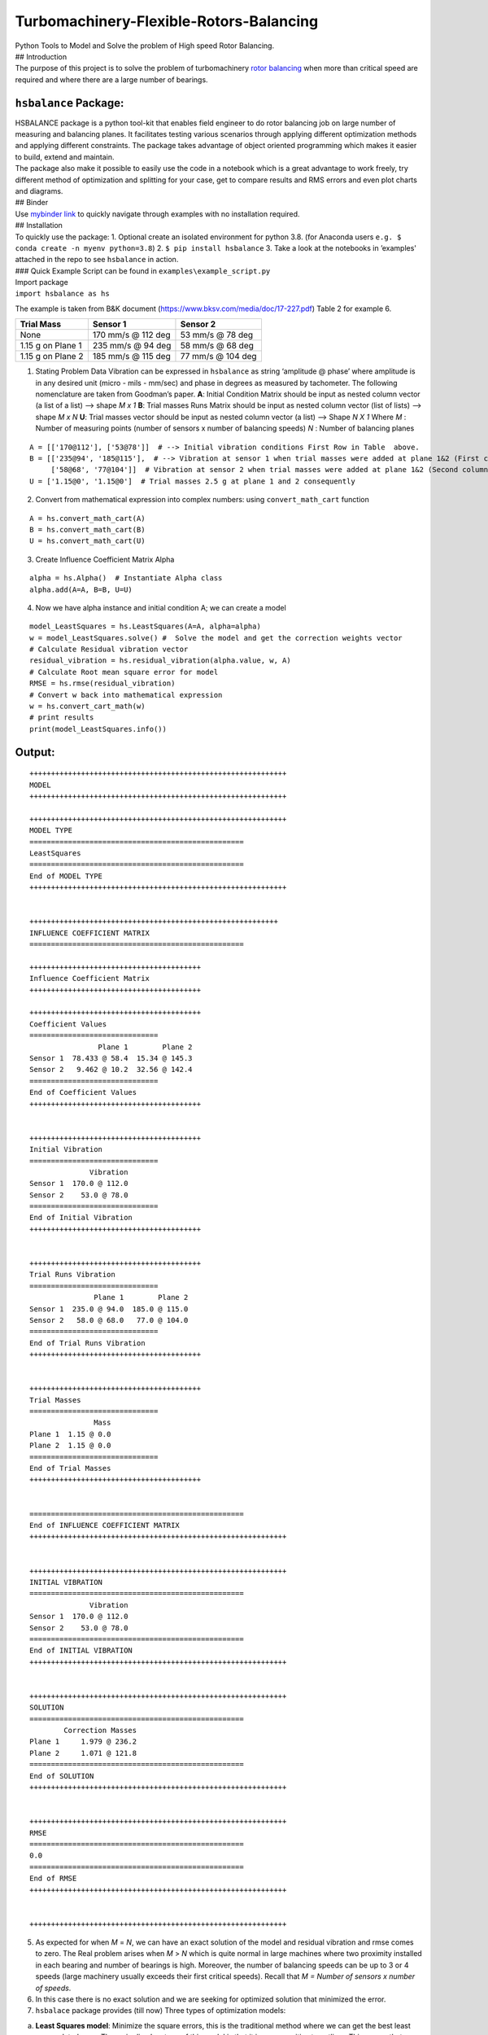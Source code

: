 .. role:: raw-latex(raw)
   :format: latex
..

Turbomachinery-Flexible-Rotors-Balancing
========================================

| Python Tools to Model and Solve the problem of High speed Rotor
  Balancing.
| ## Introduction
| The purpose of this project is to solve the problem of turbomachinery
  `rotor balancing <https://en.wikipedia.org/wiki/Rotating_unbalance>`__
  when more than critical speed are required and where there are a large
  number of bearings.

``hsbalance`` Package:
----------------------

| |Downloads| |License: MIT| |pic1| |pic2| |Generic badge1| |Generic badge2|
| |Binder|

| HSBALANCE package is a python tool-kit that enables field engineer to
  do rotor balancing job on large number of measuring and balancing
  planes. It facilitates testing various scenarios through applying
  different optimization methods and applying different constraints. The
  package takes advantage of object oriented programming which makes it
  easier to build, extend and maintain.
| The package also make it possible to easily use the code in a notebook
  which is a great advantage to work freely, try different method of
  optimization and splitting for your case, get to compare results and
  RMS errors and even plot charts and diagrams.
| ## Binder
| Use `mybinder
  link <https://mybinder.org/v2/gh/MagedMohamedTurk/Turbomachinery-Rotors-Balancing/HEAD?labpath=examples%2F>`__
  to quickly navigate through examples with no installation required.
| ## Installation
| To quickly use the package: 1. Optional create an isolated environment
  for python 3.8. (for Anaconda users
  ``e.g. $ conda create -n myenv python=3.8``) 2.
  ``$ pip install hsbalance`` 3. Take a look at the notebooks in
  ’examples' attached in the repo to see ``hsbalance`` in action.
| ### Quick Example Script can be found in
  ``examples\example_script.py``

| Import package
| ``import hsbalance as hs``

The example is taken from B&K document
(https://www.bksv.com/media/doc/17-227.pdf) Table 2 for example 6.

================= ================== =================
Trial Mass        Sensor 1           Sensor 2
================= ================== =================
None              170 mm/s @ 112 deg 53 mm/s @ 78 deg
1.15 g on Plane 1 235 mm/s @ 94 deg  58 mm/s @ 68 deg
1.15 g on Plane 2 185 mm/s @ 115 deg 77 mm/s @ 104 deg
================= ================== =================

1. Stating Problem Data
   Vibration can be expressed in ``hsbalance`` as string ‘amplitude @
   phase’ where amplitude is in any desired unit (micro - mils - mm/sec)
   and phase in degrees as measured by tachometer.
   The following nomenclature are taken from Goodman’s paper. **A**:
   Initial Condition Matrix should be input as nested column vector (a
   list of a list) –> shape *M x 1* **B**: Trial masses Runs Matrix
   should be input as nested column vector (list of lists) –> shape *M x
   N*
   **U**: Trial masses vector should be input as nested column vector (a
   list) –> Shape *N X 1* Where
   *M* : Number of measuring points (number of sensors x number of
   balancing speeds)
   *N* : Number of balancing planes

::

   A = [['170@112'], ['53@78']]  # --> Initial vibration conditions First Row in Table  above.  
   B = [['235@94', '185@115'],  # --> Vibration at sensor 1 when trial masses were added at plane 1&2 (First column for both trial runs)  
        ['58@68', '77@104']]  # Vibration at sensor 2 when trial masses were added at plane 1&2 (Second column for both trial runs)  
   U = ['1.15@0', '1.15@0']  # Trial masses 2.5 g at plane 1 and 2 consequently

2. Convert from mathematical expression into complex numbers:
   using ``convert_math_cart`` function

::

   A = hs.convert_math_cart(A)
   B = hs.convert_math_cart(B)
   U = hs.convert_math_cart(U)

3. Create Influence Coefficient Matrix Alpha

::

   alpha = hs.Alpha()  # Instantiate Alpha class
   alpha.add(A=A, B=B, U=U)

4. Now we have alpha instance and initial condition A; we can create a
   model

::

   model_LeastSquares = hs.LeastSquares(A=A, alpha=alpha)
   w = model_LeastSquares.solve() #  Solve the model and get the correction weights vector
   # Calculate Residual vibration vector
   residual_vibration = hs.residual_vibration(alpha.value, w, A)
   # Calculate Root mean square error for model
   RMSE = hs.rmse(residual_vibration)
   # Convert w back into mathematical expression 
   w = hs.convert_cart_math(w)
   # print results
   print(model_LeastSquares.info())

Output:
-------

::


   ++++++++++++++++++++++++++++++++++++++++++++++++++++++++++++
   MODEL
   ++++++++++++++++++++++++++++++++++++++++++++++++++++++++++++

   ++++++++++++++++++++++++++++++++++++++++++++++++++++++++++++
   MODEL TYPE
   ==================================================
   LeastSquares
   ==================================================
   End of MODEL TYPE
   ++++++++++++++++++++++++++++++++++++++++++++++++++++++++++++

                      
   ++++++++++++++++++++++++++++++++++++++++++++++++++++++++++
   INFLUENCE COEFFICIENT MATRIX
   ==================================================

   ++++++++++++++++++++++++++++++++++++++++
   Influence Coefficient Matrix
   ++++++++++++++++++++++++++++++++++++++++

   ++++++++++++++++++++++++++++++++++++++++
   Coefficient Values
   ==============================
                   Plane 1        Plane 2
   Sensor 1  78.433 @ 58.4  15.34 @ 145.3
   Sensor 2   9.462 @ 10.2  32.56 @ 142.4
   ==============================
   End of Coefficient Values
   ++++++++++++++++++++++++++++++++++++++++

                      
   ++++++++++++++++++++++++++++++++++++++++
   Initial Vibration
   ==============================
                 Vibration
   Sensor 1  170.0 @ 112.0
   Sensor 2    53.0 @ 78.0
   ==============================
   End of Initial Vibration
   ++++++++++++++++++++++++++++++++++++++++

                      
   ++++++++++++++++++++++++++++++++++++++++
   Trial Runs Vibration
   ==============================
                  Plane 1        Plane 2
   Sensor 1  235.0 @ 94.0  185.0 @ 115.0
   Sensor 2   58.0 @ 68.0   77.0 @ 104.0
   ==============================
   End of Trial Runs Vibration
   ++++++++++++++++++++++++++++++++++++++++

                      
   ++++++++++++++++++++++++++++++++++++++++
   Trial Masses
   ==============================
                  Mass
   Plane 1  1.15 @ 0.0
   Plane 2  1.15 @ 0.0
   ==============================
   End of Trial Masses
   ++++++++++++++++++++++++++++++++++++++++

                      
   ==================================================
   End of INFLUENCE COEFFICIENT MATRIX
   ++++++++++++++++++++++++++++++++++++++++++++++++++++++++++++

                      
   ++++++++++++++++++++++++++++++++++++++++++++++++++++++++++++
   INITIAL VIBRATION
   ==================================================
                 Vibration
   Sensor 1  170.0 @ 112.0
   Sensor 2    53.0 @ 78.0
   ==================================================
   End of INITIAL VIBRATION
   ++++++++++++++++++++++++++++++++++++++++++++++++++++++++++++

                      
   ++++++++++++++++++++++++++++++++++++++++++++++++++++++++++++
   SOLUTION
   ==================================================
           Correction Masses
   Plane 1     1.979 @ 236.2
   Plane 2     1.071 @ 121.8
   ==================================================
   End of SOLUTION
   ++++++++++++++++++++++++++++++++++++++++++++++++++++++++++++

                      
   ++++++++++++++++++++++++++++++++++++++++++++++++++++++++++++
   RMSE
   ==================================================
   0.0
   ==================================================
   End of RMSE
   ++++++++++++++++++++++++++++++++++++++++++++++++++++++++++++

                      
   ++++++++++++++++++++++++++++++++++++++++++++++++++++++++++++

5. As expected for when *M* = *N*, we can have an exact solution of the
   model and residual vibration and rmse comes to zero.
   The Real problem arises when *M* > *N* which is quite normal in large
   machines where two proximity installed in each bearing and number of
   bearings is high. Moreover, the number of balancing speeds can be up
   to 3 or 4 speeds (large machinery usually exceeds their first
   critical speeds). Recall that *M = Number of sensors x number of
   speeds*.
6. In this case there is no exact solution and we are seeking for
   optimized solution that minimized the error.
7. ``hsbalace`` package provides (till now) Three types of optimization
   models:

a. **Least Squares model**: Minimize the square errors, this is the
   traditional method where we can get the best least accumulated error.
   The main disadvantage of this model is that it is very sensitive to
   outliers. This means that any faulty sensor in the system will lead
   to enormous error. Secondly, the model tried too hard to minimized
   the sum of errors. This can lead to very low residual vibration at
   one sensor and high vibration at another (can reach the alarm limit
   even!)
b. **MinMax**: This model tries to minimize the maximum
   residual_vibration. This is beneficial to level of the residual
   vibrations to be almost equal preventing too-low too-high phenomena
   in the previous model.
c. **LMI**: Linear Matrix Inequality model which allows lazy
   constraints.
   Lazy constraints mean that the model tries to relax the solution at
   certain sensors in order to get the best results at critical planes.
   This can be practically useful where not all planes should be treated
   equally. Sometimes, journal bearings with small clearance should be
   treated as critical planes (usually with low alarm and trip vibration
   limit), other planes can be considered non critical like casing
   sensors using accelerometers which we need to only to get the
   vibration below the alarm limit.
   For more details take a tour over the notebooks in ``examples\``. ##
   Performance Test: I tested the package against injected random
   Influence coefficient matrices (Alpha) with N x N size. The output
   can be summarized in the following plot. |plot|

| The graph was a test for the Least Squares model. It shows a good time
  performance of 800 x 800 matrix under 3 minutes.
| The hardware and software for the machine running the test can be
  found `data/test_conditions.txt <./data/test_conditions.txt>`__
| The code below is to generate the previous plot.

::


   import time
   from scipy.interpolate import make_interp_spline
   import numpy as np
   import matplotlib.pyplot as plt
   from hsbalance import Alpha, model, tools



   def test_performance(n):
       '''
       Test the performance of model time_wise.
       Args:
         n : dimension of influence coefficient matrix nxn.
       Output:
         t : time elapsed in the test rounded to 2 decimal.
       '''
       # Generate alpha matrix nxn dimension
       alpha = Alpha()
       real = np.random.uniform(0, 10, [n, n])
       imag = np.random.uniform(0, 10, [n, n])
       alpha.add(real + imag * 1j)
       # Generate initial condition A matrix nx1
       real = np.random.uniform(0, 10, [n, 1])
       imag = np.random.uniform(0, 10, [n, 1])
       A= real + imag * 1j
       # start timing
       start = time.time()
       # building model LeastSquare.
       w =  model.LeastSquares(A, alpha).solve()
       # implement the model to get run time.
       error = tools.residual_vibration(alpha.value, w, A)
       t = time.time() - start
       return round(t, 2)
   performance_time = []
   N = [2, 10, 50, 100, 200, 400, 600, 800]
   for n in N:
       performance_time.append(test_performance(n))
   print(N, performance_time)
   spline = make_interp_spline(N, performance_time)
   x = np.linspace(min(N), max(N), 500)
   y  = spline(x)
   plt.plot(x, y, label="Performace Test")
   plt.xlabel('N (dimension of a Squared Influence Coeffecient Matrix)')
   plt.ylabel('Time (seconds)')
   plt.title('Performance Test of LeastSquares model')
   plt.show()

Test Cases
~~~~~~~~~~

| A lot of test cases were extracted from references and text books. To
  run the test cases you can automatically run the following in the main
  repo directory:
| $ make test

| To rebuild everything related to the package locally from the repo and
  run the tests:
| $ make

The Rotor Balancing Module
--------------------------

| The original attempt by me was to create a single python module that
  takes user variables and give results in an easy way that the
  balancing personnel does not need heavy knowledge in programming or
  python language.
| This module is still available in
  .:raw-latex:`\Rotor`\_Balance_Module, in order to use it: 1. Clone the
  repo to your local machine.
| ``$ git clone https://github.com/MagedMohamedTurk/Turbomachinery-Rotors-Balancing``
  2. ``$ cd Rotor_Balance_Module`` 3. Optional create an isolated
  environment for python 3.8. (for Anaconda users
  ``e.g. $ conda create -n myenv python=3.8``) 4. Installed required
  packages (cvxpy - panadas - click)
| ``$ pip install -r requirement.txt`` 5. Run the program:
  ``$ python -m Rotor_Balancing``

Describing the problem
----------------------

Back to Basics
~~~~~~~~~~~~~~

   Balancing simply is to bring the center of mass of a rotating
   component to its center of rotation.

| Every rotating component such as impellers, discs of a motor, turbine,
  or compressor has a center of gravity in which the mass is
  distributed, and it has a center of rotation which is the line between
  their bearings. At the manufacturing phase, they never coincide. But
  why?
| Simple answer: it’s too expensive to machine each component to have
  the same centreline of mass and rotation. Second, bearings and
  impellers are usually made by different manufacturers at different
  places. However, even though the equipment is produced by the same
  company, their installation setup impacts the balance and thus the
  center of rotation of the equipment.
| ### Unbalance problem Why should we be concerned about unbalanced
  rotors?
| It generates large centrifugal forces on the rotor and bearings,
  resulting in high stresses on the bearings and other rotating parts of
  the machine. They lead to premature failure! Unplanned shutdowns
  happen, high-risk damages endanger lives and assets. ### Flexible
  Rotors To increase efficiency, larger machines are often designed with
  longer shafts and multiple stages, along with higher rotational
  speeds. As a result, machines are running above their first or second
  critical levels.
| Failure may occur if the machine is run at a critical speed. We can
  all relate to the Tacoma Narrows Bridge incident.
| Two measures are necessary to overcome such a problem. First, to pass
  the critical speed as fast as possible, and then to balance the
  critical mode. Otherwise, the machine will never start due to
  vibration protection controls.
| For balancing the turbine at different critical speeds, you must be
  knowledgeable about the various modes and try to optimize. For
  example, balancing the first critical will not affect the second
  critical. This has been the traditional approach which is called
  “Modal Balancing”.
| The second method is to empirically find the balancing weights which
  give you the best vibration at all critical and running speeds.
  Commonly known as the “Influence Coefficient Method”.
| ### The Mathematical Model Balance of flexible rotors is important in
  order to get optimal vibration levels at all rotor bearings since
  balancing weights must be calculated for each balancing plane.
  Turbines and compressors usually have measuring planes that are more
  than balancing planes. This creates an `over-determined mathematical
  model <https://en.wikipedia.org/wiki/Overdetermined_system#:~:text=In%20mathematics%2C%20a%20system%20of,when%20constructed%20with%20random%20coefficients.>`__
  that needs optimization methods to get the best results. The
  optimization problem is set to be `convex
  optimization <https://en.wikipedia.org/wiki/Convex_optimization#:~:text=Convex%20optimization%20is%20a%20subfield,is%20in%20general%20NP%2Dhard.>`__
  with constraints regarding balancing weights and maximum vibration
  allowed for certain locations. The challenge was also to beat the
  problem of ill-conditioned planes
  `multicollinearity <https://en.wikipedia.org/wiki/Multicollinearity#:~:text=Multicollinearity%20refers%20to%20a%20situation,equal%20to%201%20or%20%E2%88%921.>`__
  The whole work was a trial to convert `Darlow “Balancing of High-Speed
  Machinery” <https://www.springer.com/gp/book/9781461281948>`__ work
  published 1989 to a working python script that can be used in the
  filed.

References:
-----------

1. Goodman, Thomas P. “A least-squares method for computing balance
   corrections.” (1964): 273-277. Foiles W.C., Allaire P.E., and Gunter
   E.J., 2000, “Min-max optimum flexible rotor balancing compared to
   weighted least squares”, Proceedings of the Seventh International
   Conference on Vibrations in Rotating Machinery, Nottingham, UK,
   C576/097/2000 , pp.141-148
2. Feese, Troy D., and Phillip E. Grazier. “Balance This! Case Histories
   From Difficult Balance Jobs.” Proceedings of the 33rd Turbomachinery
   Symposium. Texas A&M University. Turbomachinery Laboratories, 2004.
3. Kelm, Ray, Walter Kelm, and Dustin Pavelek. “Rotor Balancing
   Tutorial.” Proceedings of the 45th Turbomachinery Symposium.
   Turbomachinery Laboratories, Texas A&M Engineering Experiment
   Station, 2016.
4. Darlow, M. S. “The identification and elimination of non-independent
   balance planes in influence coefficient balancing.” Turbo Expo: Power
   for Land, Sea, and Air. Vol. 79603. American Society of Mechanical
   Engineers, 1982.
5. Darlow, Mark S. Balancing of high-speed machinery. Springer Science &
   Business Media, 2012.

How to Contribute:
------------------

| You can help the project in various ways:
| 1. Star, fork and clone the repository to keep the project active. 2.
  If you are a vibration analyst or plant maintenance engineer you can
  submit test cases from your equipment to added to our test cases.
  `contact me <newmaged@yahoo.com>`__ 3. If you have enough vibration
  knowledge in the subject, you can assist in rewriting this article. 4.
  If you have enough mathematical knowledge, you can help in
  reformulating the optimization equations and expressions. 5. If you
  are a python developer you can contribute in the actual code. (fork
  and pull request). 6. |“Buy Me A Coffee”|

About the Author:
-----------------

| Maged M.Eltorkoman
| 1. B.SC in Mechanical engineering 2000, Alexandria University, Egypt.
  2. `Certified ISO-CAT II Vibration
  Analyst. <https://certificates.mobiusinstitute.com/d8973420-d21e-42f8-a7ba-a13f889e035f#gs.kz6fsv>`__
| 3. `Udacity Nanodegree in Advanced Data
  Analysing <https://www.linkedin.com/in/maged-eltorkoman/overlay/1611041255110/single-media-viewer/>`__
  4. `Freelance Data
  Analyst <https://www.upwork.com/freelancers/~010cf5d4f25c9fa689>`__ ##
  Contact: |LinkedIn| |Email|
| Email: newmage@gmail.com

.. |Downloads| image:: https://pepy.tech/badge/hsbalance
.. |License: MIT| image:: https://img.shields.io/badge/License-MIT-yellow.svg
.. |pic1| image:: https://img.shields.io/badge/Python-14354C?&logo=python&logoColor=white
.. |pic2| image:: https://img.shields.io/badge/-Jupyter-white?logo=Jupyter
.. |Generic badge1| image:: https://img.shields.io/badge/Build-Dev-red.svg
.. |Generic badge2| image:: https://img.shields.io/badge/Test-Passing-Green.svg
.. |Binder| image:: https://mybinder.org/badge_logo.svg
.. |plot| image:: ../../data/performace_test.png
.. |“Buy Me A Coffee”| image:: https://www.buymeacoffee.com/assets/img/custom_images/orange_img.png
.. |LinkedIn| image:: https://img.shields.io/badge/LinkedIn-0077B5?style=plastic&logo=linkedin&logoColor=white
.. |Email| image:: https://img.shields.io/badge/Gmail-D14836?style=plastic&logo=gmail&logoColor=white
